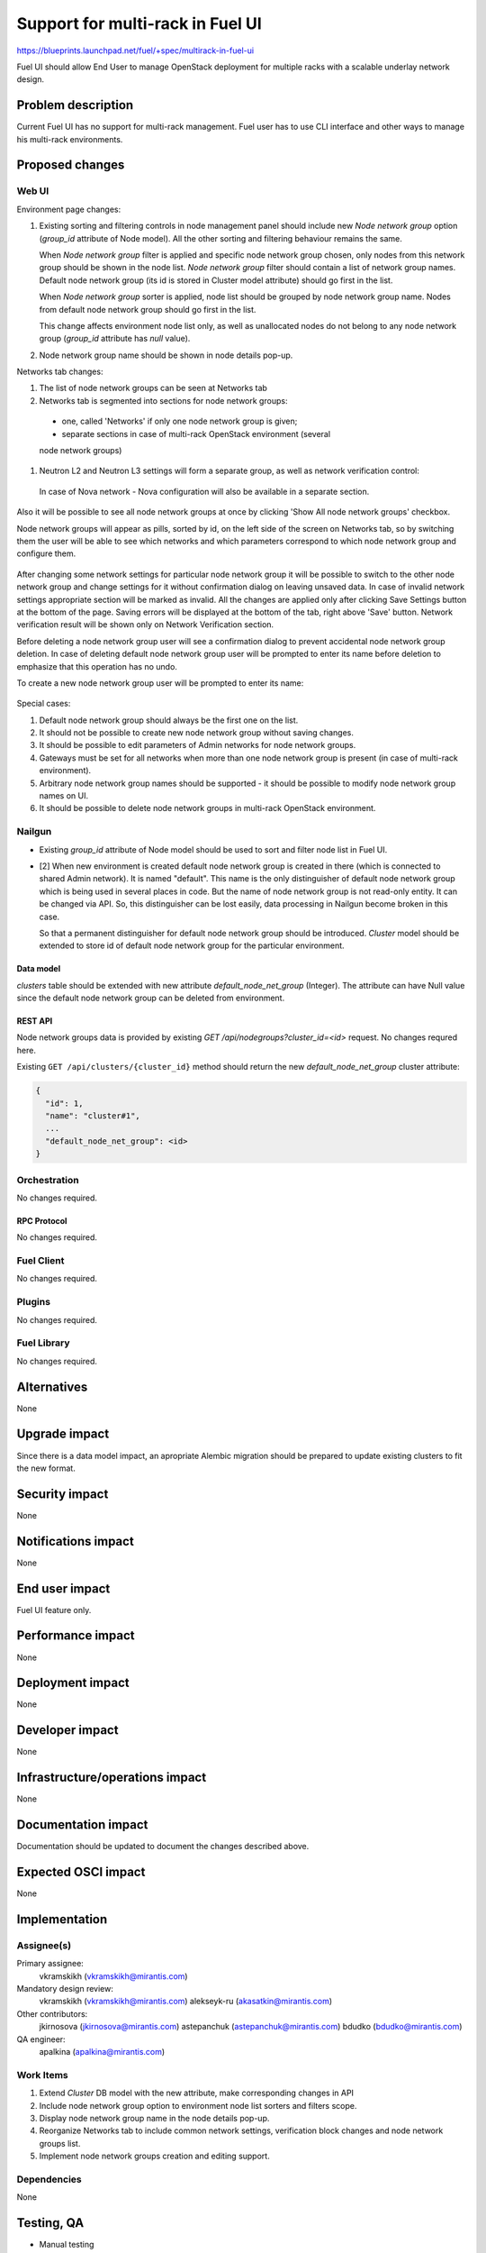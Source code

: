 ..
 This work is licensed under a Creative Commons Attribution 3.0 Unported
 License.

 http://creativecommons.org/licenses/by/3.0/legalcode

=================================
Support for multi-rack in Fuel UI
=================================

https://blueprints.launchpad.net/fuel/+spec/multirack-in-fuel-ui

Fuel UI should allow End User to manage OpenStack deployment for multiple
racks with a scalable underlay network design.


-------------------
Problem description
-------------------

Current Fuel UI has no support for multi-rack management. Fuel user has to use
CLI interface and other ways to manage his multi-rack environments.


----------------
Proposed changes
----------------

Web UI
======

Environment page changes:

#. Existing sorting and filtering controls in node management panel should
   include new `Node network group` option (`group_id` attribute of Node
   model).
   All the other sorting and filtering behaviour remains the same.

   When `Node network group` filter is applied and specific node network group
   chosen, only nodes from this network group should be shown in the node
   list.
   `Node network group` filter should contain a list of network group names.
   Default node network group (its id is stored in Cluster model attribute)
   should go first in the list.

   When `Node network group` sorter is applied, node list should be grouped by
   node network group name. Nodes from default node network group should go
   first in the list.

   This change affects environment node list only, as well as unallocated
   nodes do not belong to any node network group (`group_id` attribute has
   `null` value).

#. Node network group name should be shown in node details pop-up.

Networks tab changes:

#. The list of node network groups can be seen at Networks tab
#. Networks tab is segmented into sections for node network groups:

  * one, called 'Networks' if only one node network group is given;

  * separate sections in case of multi-rack OpenStack environment (several
  node network groups)

#. Neutron L2 and Neutron L3 settings will form a separate group, as well as
   network verification control:

   .. image:: ../../images/8.0/multirack-in-fuel-ui/verification_control.png

  In case of Nova network - Nova configuration will also be available in a
  separate section.

Also it will be possible to see all node network groups at once by clicking
'Show All node network groups' checkbox.

Node network groups will appear as pills, sorted by id, on the left side of the
screen on Networks tab, so by switching them the user will be able to see which
networks and which  parameters correspond to which node network group and
configure them.

   .. image:: ../../images/8.0/multirack-in-fuel-ui/node_network_groups.png

After changing some network settings for particular node network group it
will be possible to switch to the other node network group and change
settings for it without confirmation dialog on leaving unsaved data. In case
of invalid network settings appropriate section will be marked as invalid. All
the changes are applied only after clicking Save Settings button at the bottom
of the page. Saving errors will be displayed at the bottom of the tab, right
above 'Save' button. Network verification result will be shown only on
Network Verification section.

Before deleting a node network group user will see a confirmation dialog to
prevent accidental node network group deletion. In case of deleting default
node network group user will be prompted to enter its name before deletion to
emphasize that this operation has no undo.

To create a new node network group user will be prompted to enter its name:

   .. image:: ../../images/8.0/multirack-in-fuel-ui/new_group.png

Special cases:

#. Default node network group should always be the first one on the list.
#. It should not be possible to create new node network group without saving
   changes.
#. It should be possible to edit parameters of Admin networks for node network
   groups.
#. Gateways must be set for all networks when more than one node network group
   is present (in case of multi-rack environment).
#. Arbitrary node network group names should be supported - it should be
   possible to modify node network group names on UI.
#. It should be possible to delete node network groups in multi-rack OpenStack
   environment.


Nailgun
=======

* Existing `group_id` attribute of Node model should be used to sort and
  filter node list in Fuel UI.

* [2] When new environment is created default node network group is created in
  there (which is connected to shared Admin network). It is named "default".
  This name is the only distinguisher of default node network group which is
  being used in several places in code. But the name of node network group
  is not read-only entity. It can be changed via API. So, this distinguisher
  can be lost easily, data processing in Nailgun become broken in this case.

  So that a permanent distinguisher for default node network group should be
  introduced. `Cluster` model should be extended to store id of default node
  network group for the particular environment.

Data model
----------
`clusters` table should be extended with new attribute
`default_node_net_group` (Integer). The attribute can have Null value since
the default node network group can be deleted from environment.

REST API
--------

Node network groups data is provided by existing
`GET /api/nodegroups?cluster_id=<id>` request. No changes requred here.

Existing ``GET /api/clusters/{cluster_id}`` method should return the new
`default_node_net_group` cluster attribute:

.. code-block:: json

  {
    "id": 1,
    "name": "cluster#1",
    ...
    "default_node_net_group": <id>
  }

Orchestration
=============

No changes required.


RPC Protocol
------------

No changes required.


Fuel Client
===========

No changes required.


Plugins
=======

No changes required.


Fuel Library
============

No changes required.


------------
Alternatives
------------

None


--------------
Upgrade impact
--------------

Since there is a data model impact, an apropriate Alembic migration should be
prepared to update existing clusters to fit the new format.


---------------
Security impact
---------------

None


--------------------
Notifications impact
--------------------

None


---------------
End user impact
---------------

Fuel UI feature only.


------------------
Performance impact
------------------

None


-----------------
Deployment impact
-----------------

None


----------------
Developer impact
----------------

None


--------------------------------
Infrastructure/operations impact
--------------------------------

None


--------------------
Documentation impact
--------------------

Documentation should be updated to document the changes described above.

--------------------
Expected OSCI impact
--------------------

None


--------------
Implementation
--------------

Assignee(s)
===========

Primary assignee:
  vkramskikh (vkramskikh@mirantis.com)

Mandatory design review:
  vkramskikh (vkramskikh@mirantis.com)
  alekseyk-ru (akasatkin@mirantis.com)

Other contributors:
  jkirnosova (jkirnosova@mirantis.com)
  astepanchuk (astepanchuk@mirantis.com)
  bdudko (bdudko@mirantis.com)

QA engineer:
  apalkina (apalkina@mirantis.com)


Work Items
==========

#. Extend `Cluster` DB model with the new attribute, make corresponding
   changes in API
#. Include node network group option to environment node list sorters
   and filters scope.
#. Display node network group name in the node details pop-up.
#. Reorganize Networks tab to include common network settings, verification
   block changes and node network groups list.
#. Implement node network groups creation and editing support.


Dependencies
============

None


------------
Testing, QA
------------

* Manual testing
* Nailgun tests should cover the `Cluster` model change
* Functional UI auto-tests should cover the changes


Acceptance criteria
===================

* It is possible to sort environment node list by node network group
  in Fuel UI
* It is possible to filter environment node list by node network group
  in Fuel UI
* Node network group name is shown in node details pop-up
* Networks tab is segmented with the list of node network groups
* It is possible to create a new node network group
* It is possible to edit and delete existing node network groups

----------
References
----------

[1] #fuel-ui on freenode
[2] https://bugs.launchpad.net/fuel/+bug/1508973
